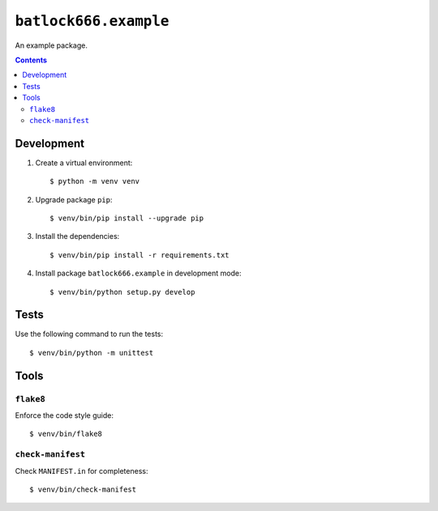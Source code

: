======================
``batlock666.example``
======================

An example package.

.. contents::


Development
===========

1. Create a virtual environment::

    $ python -m venv venv

2. Upgrade package ``pip``::

    $ venv/bin/pip install --upgrade pip

3. Install the dependencies::

    $ venv/bin/pip install -r requirements.txt

4. Install package ``batlock666.example`` in development mode::

    $ venv/bin/python setup.py develop


Tests
=====

Use the following command to run the tests::

    $ venv/bin/python -m unittest


Tools
=====


``flake8``
----------

Enforce the code style guide::

    $ venv/bin/flake8


``check-manifest``
------------------

Check ``MANIFEST.in`` for completeness::

    $ venv/bin/check-manifest
